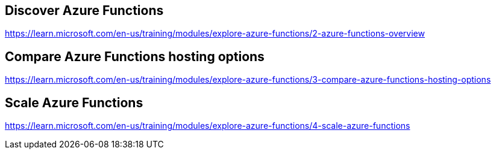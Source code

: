 == Discover Azure Functions
https://learn.microsoft.com/en-us/training/modules/explore-azure-functions/2-azure-functions-overview

== Compare Azure Functions hosting options
https://learn.microsoft.com/en-us/training/modules/explore-azure-functions/3-compare-azure-functions-hosting-options

== Scale Azure Functions
https://learn.microsoft.com/en-us/training/modules/explore-azure-functions/4-scale-azure-functions

